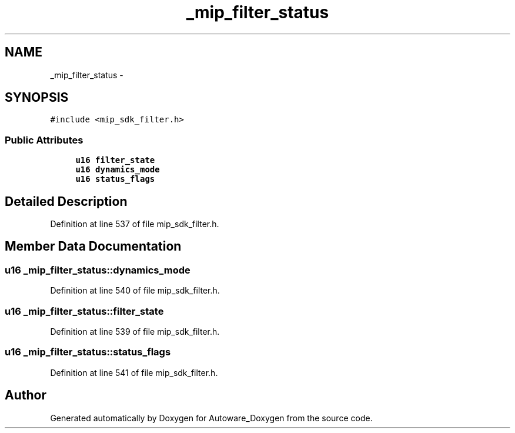 .TH "_mip_filter_status" 3 "Fri May 22 2020" "Autoware_Doxygen" \" -*- nroff -*-
.ad l
.nh
.SH NAME
_mip_filter_status \- 
.SH SYNOPSIS
.br
.PP
.PP
\fC#include <mip_sdk_filter\&.h>\fP
.SS "Public Attributes"

.in +1c
.ti -1c
.RI "\fBu16\fP \fBfilter_state\fP"
.br
.ti -1c
.RI "\fBu16\fP \fBdynamics_mode\fP"
.br
.ti -1c
.RI "\fBu16\fP \fBstatus_flags\fP"
.br
.in -1c
.SH "Detailed Description"
.PP 
Definition at line 537 of file mip_sdk_filter\&.h\&.
.SH "Member Data Documentation"
.PP 
.SS "\fBu16\fP _mip_filter_status::dynamics_mode"

.PP
Definition at line 540 of file mip_sdk_filter\&.h\&.
.SS "\fBu16\fP _mip_filter_status::filter_state"

.PP
Definition at line 539 of file mip_sdk_filter\&.h\&.
.SS "\fBu16\fP _mip_filter_status::status_flags"

.PP
Definition at line 541 of file mip_sdk_filter\&.h\&.

.SH "Author"
.PP 
Generated automatically by Doxygen for Autoware_Doxygen from the source code\&.

